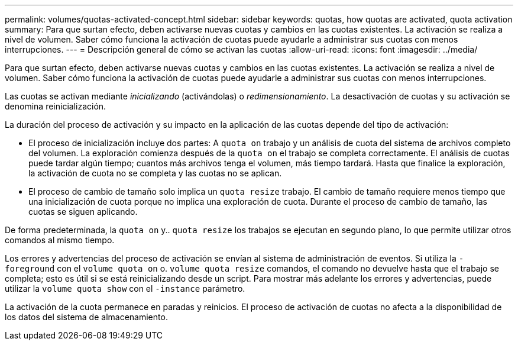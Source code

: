 ---
permalink: volumes/quotas-activated-concept.html 
sidebar: sidebar 
keywords: quotas, how quotas are activated, quota activation 
summary: Para que surtan efecto, deben activarse nuevas cuotas y cambios en las cuotas existentes. La activación se realiza a nivel de volumen. Saber cómo funciona la activación de cuotas puede ayudarle a administrar sus cuotas con menos interrupciones. 
---
= Descripción general de cómo se activan las cuotas
:allow-uri-read: 
:icons: font
:imagesdir: ../media/


[role="lead"]
Para que surtan efecto, deben activarse nuevas cuotas y cambios en las cuotas existentes. La activación se realiza a nivel de volumen. Saber cómo funciona la activación de cuotas puede ayudarle a administrar sus cuotas con menos interrupciones.

Las cuotas se activan mediante _inicializando_ (activándolas) o _redimensionamiento_. La desactivación de cuotas y su activación se denomina reinicialización.

La duración del proceso de activación y su impacto en la aplicación de las cuotas depende del tipo de activación:

* El proceso de inicialización incluye dos partes: A `quota on` trabajo y un análisis de cuota del sistema de archivos completo del volumen. La exploración comienza después de la `quota on` el trabajo se completa correctamente. El análisis de cuotas puede tardar algún tiempo; cuantos más archivos tenga el volumen, más tiempo tardará. Hasta que finalice la exploración, la activación de cuota no se completa y las cuotas no se aplican.
* El proceso de cambio de tamaño solo implica un `quota resize` trabajo. El cambio de tamaño requiere menos tiempo que una inicialización de cuota porque no implica una exploración de cuota. Durante el proceso de cambio de tamaño, las cuotas se siguen aplicando.


De forma predeterminada, la `quota on` y.. `quota resize` los trabajos se ejecutan en segundo plano, lo que permite utilizar otros comandos al mismo tiempo.

Los errores y advertencias del proceso de activación se envían al sistema de administración de eventos. Si utiliza la `-foreground` con el `volume quota on` o. `volume quota resize` comandos, el comando no devuelve hasta que el trabajo se completa; esto es útil si se está reinicializando desde un script. Para mostrar más adelante los errores y advertencias, puede utilizar la `volume quota show` con el `-instance` parámetro.

La activación de la cuota permanece en paradas y reinicios. El proceso de activación de cuotas no afecta a la disponibilidad de los datos del sistema de almacenamiento.
